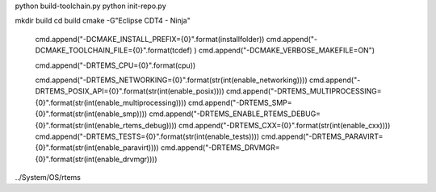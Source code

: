 

python build-toolchain.py
python init-repo.py

mkdir build
cd build
cmake -G"Eclipse CDT4 - Ninja" 

  cmd.append("-DCMAKE_INSTALL_PREFIX={0}".format(installfolder))
  cmd.append("-DCMAKE_TOOLCHAIN_FILE={0}".format(tcdef) )
  cmd.append("-DCMAKE_VERBOSE_MAKEFILE=ON")
  
  cmd.append("-DRTEMS_CPU={0}".format(cpu))
  
  cmd.append("-DRTEMS_NETWORKING={0}".format(str(int(enable_networking))))
  cmd.append("-DRTEMS_POSIX_API={0}".format(str(int(enable_posix))))
  cmd.append("-DRTEMS_MULTIPROCESSING={0}".format(str(int(enable_multiprocessing))))
  cmd.append("-DRTEMS_SMP={0}".format(str(int(enable_smp))))
  cmd.append("-DRTEMS_ENABLE_RTEMS_DEBUG={0}".format(str(int(enable_rtems_debug))))
  cmd.append("-DRTEMS_CXX={0}".format(str(int(enable_cxx))))
  cmd.append("-DRTEMS_TESTS={0}".format(str(int(enable_tests))))
  cmd.append("-DRTEMS_PARAVIRT={0}".format(str(int(enable_paravirt))))
  cmd.append("-DRTEMS_DRVMGR={0}".format(str(int(enable_drvmgr))))
  
  

../System/OS/rtems